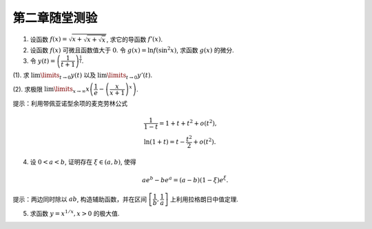 第二章随堂测验
=======================

1. 设函数 :math:`f(x) = \sqrt{x + \sqrt{x + \sqrt{x}}}`, 求它的导函数 :math:`f'(x)`.

2. 设函数 :math:`f(x)` 可微且函数值大于 :math:`0`. 令 :math:`g(x) = \ln f(\sin^2 x)`, 求函数 :math:`g(x)` 的微分.

3. 令 :math:`y(t) = \left( \dfrac{1}{t + 1} \right)^{\frac{1}{t}}`.

(1). 求 :math:`\lim\limits_{t \to 0} y(t)` 以及 :math:`\lim\limits_{t \to 0} y'(t)`.

(2). 求极限 :math:`\lim\limits_{x \to \infty} x \left( \dfrac{1}{e} - \left( \dfrac{x}{x + 1} \right)^x \right)`.

提示：利用带佩亚诺型余项的麦克劳林公式

.. math::

    & \dfrac{1}{1 - t} = 1 + t + t^2 + o(t^2), \\
    & \ln (1 + t) = t - \dfrac{t^2}{2} + o(t^2).

4. 设 :math:`0 < a < b`, 证明存在 :math:`\xi \in (a, b)`, 使得

.. math::

    a e^b - b e^a = (a - b) (1 - \xi)e^\xi.

提示：两边同时除以 :math:`ab`, 构造辅助函数，并在区间 :math:`\left[ \dfrac{1}{b}, \dfrac{1}{a} \right]` 上利用拉格朗日中值定理.

5. 求函数 :math:`y = x^{1/x}, x > 0` 的极大值.
